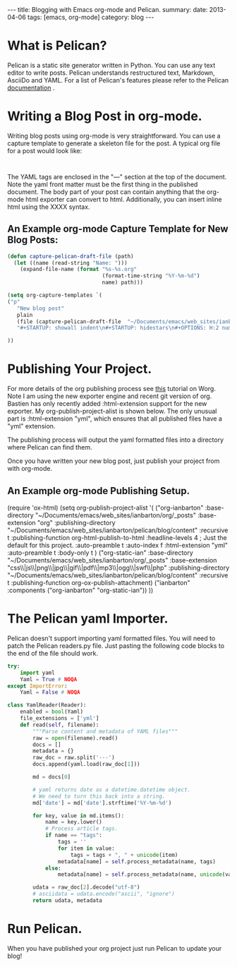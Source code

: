 #+STARTUP: showall indent
#+STARTUP: hidestars
#+OPTIONS: H:3 num:nil tags:nil toc:nil timestamps:nil
#+BEGIN_HTML
---
title: Blogging with Emacs org-mode and Pelican.
summary:
date: 2013-04-06
tags: [emacs, org-mode]
category: blog
---
#+END_HTML

* What is Pelican?
Pelican is a static site generator written in Python. You can use any
text editor to write posts. Pelican understands restructured text,
Markdown, AsciiDo and YAML. For a list of Pelican's features please
refer to the Pelican [[https://pelican.readthedocs.org/en/3.1.1/][documentation]] .

* Writing a Blog Post in org-mode.
Writing blog posts using org-mode is very straightforward. You can
use a capture template to generate a skeleton file for the post. A
typical org file for a post would look like:

#+begin_example

#+end_example

The YAML tags are enclosed in the "---" section at the top of the
document. Note the yaml front matter must be the first thing in the
published document. The body part of your post can contain anything
that the org-mode html exporter can convert to html. Additionally,
you can insert inline html using the XXXX syntax.

** An Example org-mode Capture Template for New Blog Posts:

#+begin_src emacs-lisp
(defun capture-pelican-draft-file (path)
  (let ((name (read-string "Name: ")))
    (expand-file-name (format "%s-%s.org"
                              (format-time-string "%Y-%m-%d")
                              name) path)))

(setq org-capture-templates `(
("p"
   "New blog post"
   plain
   (file (capture-pelican-draft-file  "~/Documents/emacs/web_sites/ianbarton/org/_posts"))
   "#+STARTUP: showall indent\n#+STARTUP: hidestars\n#+OPTIONS: H:2 num:nil tags:nil toc:nil timestamps:nil\n#+BEGIN_HTML\n---\ntitle:\nsummary:\ndate:\ntags:\ncategory: blog\n---\n#+END_HTML\n\n")

))
#+end_src


* Publishing Your Project.
For more details of the org publishing process see [[http://orgmode.org/worg/org-tutorials/org-publish-html-tutorial.html][this]] tutorial on
Worg. Note I am using the new exporter engine and recent git version
of org.  Bastien has only recently added :html-extension support for
the new exporter. My org-publish-project-alist is shown below. The
only unusual part is :html-extension "yml", which ensures that all
published files have a "yml" extension.

The publishing process will output the yaml formatted files into a
directory where Pelican can find them.

Once you have written your new blog post, just publish your project
from with org-mode.

** An Example org-mode Publishing Setup.
#+begin_html
(require 'ox-html)
(setq org-publish-project-alist
      '(

  ("org-ianbarton"
          :base-directory "~/Documents/emacs/web_sites/ianbarton/org/_posts"
          :base-extension "org"
          :publishing-directory "~/Documents/emacs/web_sites/ianbarton/pelican/blog/content"
          :recursive t
          :publishing-function org-html-publish-to-html
          :headline-levels 4             ; Just the default for this project.
          :auto-preamble t
          :auto-index f
          :html-extension "yml"
          :auto-preamble t
          :body-only t
    )

  ("org-static-ian"
          :base-directory "~/Documents/emacs/web_sites/ianbarton/org/_posts"
          :base-extension "css\\|js\\|png\\|jpg\\|gif\\|pdf\\|mp3\\|ogg\\|swf\\|php"
          :publishing-directory "~/Documents/emacs/web_sites/ianbarton/pelican/blog/content"
          :recursive t
          :publishing-function org-ox-publish-attachment)


    ("ianbarton" :components ("org-ianbarton" "org-static-ian"))
      ))
#+end_html

* The Pelican yaml Importer.
Pelican doesn't support importing yaml formatted files. You will need
to patch the Pelican readers.py file. Just pasting the following code
blocks to the end of the file should work.

#+begin_src python
try:
    import yaml
    Yaml = True # NOQA
except ImportError:
    Yaml = False # NOQA

#+end_src

#+begin_src python
class YamlReader(Reader):
    enabled = bool(Yaml)
    file_extensions = ['yml']
    def read(self, filename):
        """Parse content and metadata of YAML files"""
        raw = open(filename).read()
        docs = []
        metadata = {}
        raw_doc = raw.split('---')
        docs.append(yaml.load(raw_doc[1]))

        md = docs[0]

        # yaml returns date as a datetime.datetime object.
        # We need to turn this back into a string.
        md['date'] = md['date'].strftime('%Y-%m-%d')

        for key, value in md.items():
            name = key.lower()
            # Process article tags.
            if name == "tags":
                tags = ''
                for item in value:
                    tags = tags + ", " + unicode(item)
                metadata[name] = self.process_metadata(name, tags)
            else:
                metadata[name] = self.process_metadata(name, unicode(value))

        udata = raw_doc[2].decode("utf-8")
        # asciidata = udata.encode("ascii", "ignore")
        return udata, metadata

#+end_src

* Run Pelican.
When you have published your org project just run Pelican to update
your blog!
